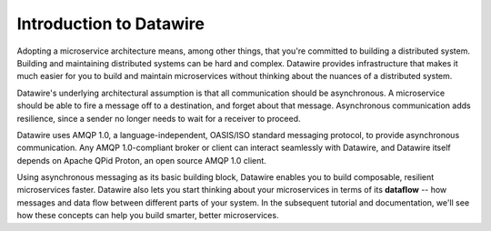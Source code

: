 Introduction to Datawire
########################

Adopting a microservice architecture means, among other things, that
you're committed to building a distributed system. Building and
maintaining distributed systems can be hard and complex. Datawire
provides infrastructure that makes it much easier for you to build and
maintain microservices without thinking about the nuances of a
distributed system.

Datawire's underlying architectural assumption is that all
communication should be asynchronous. A microservice should be able to
fire a message off to a destination, and forget about that
message. Asynchronous communication adds resilience, since a sender no
longer needs to wait for a receiver to proceed.

Datawire uses AMQP 1.0, a language-independent, OASIS/ISO standard
messaging protocol, to provide asynchronous communication. Any AMQP
1.0-compliant broker or client can interact seamlessly with Datawire,
and Datawire itself depends on Apache QPid Proton, an open source AMQP
1.0 client.

Using asynchronous messaging as its basic building block, Datawire
enables you to build composable, resilient microservices
faster. Datawire also lets you start thinking about your microservices
in terms of its **dataflow** -- how messages and data flow between
different parts of your system. In the subsequent tutorial and
documentation, we'll see how these concepts can help you build
smarter, better microservices.

